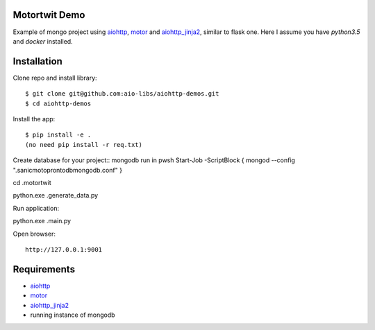 Motortwit Demo
==============

Example of mongo project using aiohttp_, motor_ and aiohttp_jinja2_,
similar to flask one. Here I assume you have *python3.5* and *docker* installed.

Installation
============

Clone repo and install library::

    $ git clone git@github.com:aio-libs/aiohttp-demos.git
    $ cd aiohttp-demos

Install the app::

   
    $ pip install -e .
    (no need pip install -r req.txt)
Create database for your project::
mongodb
run in pwsh Start-Job -ScriptBlock { mongod --config  ".\sanicmotopronto\db\mongodb.conf" }

cd .\motortwit\

python.exe .\generate_data.py 

Run application::

python.exe .\main.py

Open browser::

    http://127.0.0.1:9001


Requirements
============
* aiohttp_
* motor_
* aiohttp_jinja2_
* running instance of mongodb


.. _Python: https://www.python.org
.. _aiohttp: https://github.com/KeepSafe/aiohttp
.. _motor: https://github.com/mongodb/motor
.. _aiohttp_jinja2: https://github.com/aio-libs/aiohttp_jinja2
.. _MongoDB: https://www.mongodb.com/ 